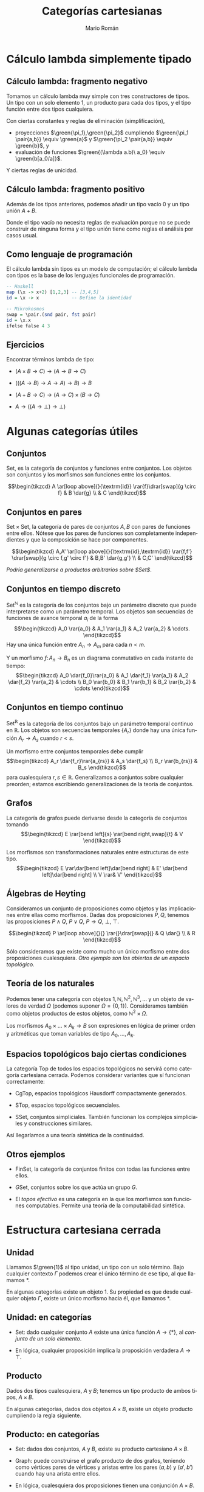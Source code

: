 #+Title: Categorías cartesianas
#+Author: Mario Román
#+Email: mromang08@gmail.com
#+language: es
#+options: H:2
#+beamer_theme: metropolis

#+latex_header: \usepackage{tikz-cd}
#+latex_header: \usepackage{bussproofs}
#+latex_header: \usepackage{amssymb} \usepackage{mathtools} \usepackage{amsmath}
#+latex_header: \EnableBpAbbreviations{}
#+latex_header: \newcommand\midgreen{\color{green!70!black}}
#+latex_header: \newcommand\heavygreen{\color{green!20!black}}
#+latex_header: \newcommand\carg{\color{green!50!black}}
#+latex_header: \newcommand\cfun{\color{blue!50!black}}
#+latex_header: \newcommand\cneu{\color{defaultcolor}}
#+latex_header: \usepackage{multicol}
#+latex_header: \definecolor{redPRL}{HTML}{ad2231}
#+latex_header: \definecolor{bluePRL}{HTML}{07608f}
#+latex_header: \definecolor{greenPRL}{HTML}{078f60}
#+latex_header: \colorlet{myred}{redPRL}
#+latex_header: \colorlet{myblue}{bluePRL}
#+latex_header: \newcommand{\red}[1]{{\color{myred}{{#1}}}}
#+latex_header: \newcommand{\blue}[1]{{\color{myblue}{{#1}}}}
#+latex_header: \newcommand{\green}[1]{{\color{greenPRL}{{#1}}}}
#+latex_header: \DeclarePairedDelimiter\pair{\langle}{\rangle} % Pair notation


* Cálculo lambda simplemente tipado
** Cálculo lambda: fragmento negativo
:PROPERTIES:
:BEAMER_OPT: fragile
:END:

Tomamos un cálculo lambda muy simple con tres constructores
de tipos. Un tipo con un solo elemento $1$, un producto para
cada dos tipos, y el tipo función entre dos tipos cualquiera.
\begin{prooftree}
\AXC{}   
\UIC{$\Gamma \vdash \green{\ast} : 1$}
\AXC{$\Gamma \vdash \green{a} : A$}
\AXC{$\Gamma \vdash \green{b} : B$}
\BIC{$\Gamma \vdash \green{\pair{a,b}} : A \times B$}
\AXC{$\Gamma, \green{a} : A \vdash \green{b} : B$}  
\UIC{$\Gamma \vdash \green{(\lambda a.b)} : A \to B$}
\noLine
\TIC{}
\end{prooftree}

\pause
Con ciertas constantes y reglas de eliminación (simplificación),

 * proyecciones $\green{\pi_1},\green{\pi_2}$ cumpliendo $\green{\pi_1 \pair{a,b}} \equiv \green{a}$ y $\green{\pi_2 \pair{a,b}} \equiv \green{b}$, y
 * evaluación de funciones $\green{(\lambda a.b)\ a_0} \equiv \green{b[a_0/a]}$.

Y ciertas reglas de unicidad.

** Cálculo lambda: fragmento positivo
:PROPERTIES:
:BEAMER_OPT: fragile
:END:

Además de los tipos anteriores, podemos añadir un tipo vacío $0$ y
un tipo unión $A + B$.
\begin{prooftree}
\AXC{$\Gamma \vdash \green{z}:0$}
\UIC{$\Gamma \vdash \green{\mathrm{abort}} : C$}
\AXC{$\Gamma, \green{a}:A \vdash \green{c} : C$}
\AXC{$\Gamma, \green{b}:B \vdash \green{c'} : C$}
\BIC{$\Gamma, \green{u} : A+B \vdash \green{\mathrm{case}\ u\ \mathrm{of}\ c;c'} : C$}
\noLine
\BIC{}
\end{prooftree}

Donde el tipo vacío no necesita reglas de evaluación porque
no se puede construir de ninguna forma y el tipo unión tiene
como reglas el análisis por casos usual.

** Como lenguaje de programación
El cálculo lambda sin tipos es un modelo de computación; el
cálculo lambda con tipos es la base de los lenguajes funcionales
de programación.

\pause

#+BEGIN_SRC haskell
-- Haskell
map (\x -> x+2) [1,2,3] -- [3,4,5]
id = \x -> x            -- Define la identidad
#+END_SRC

\pause

#+BEGIN_SRC haskell
-- Mikrokosmos
swap = \pair.(snd pair, fst pair)
id = \x.x
ifelse false 4 3
#+END_SRC

** Ejercicios
:PROPERTIES:
:BEAMER_OPT: fragile
:END:

Encontrar términos lambda de tipo:

 * $(A \times B \to C) \to (A \to B \to C)$

 * $(((A \to B) \to A \to A) \to B) \to B$

 * $(A + B \to C) \to (A \to C) \times (B \to C)$

 * $A \to ((A \to \bot) \to \bot)$


* Algunas categorías útiles
** Conjuntos
:PROPERTIES:
:BEAMER_OPT: fragile
:END:

$\mathsf{Set}$, es la categoría de conjuntos y funciones entre conjuntos.
Los objetos son conjuntos y los morfismos son funciones entre
los conjuntos.

\[\begin{tikzcd}
A \ar[loop above]{}{\textrm{id}} \rar{f}\drar[swap]{g \circ f} & B \dar{g} \\
          & C
\end{tikzcd}\]

** Conjuntos en pares
:PROPERTIES:
:BEAMER_OPT: fragile
:END:

$\mathsf{Set} \times \mathsf{Set}$, la categoría de pares de conjuntos $A,B$ con
pares de funciones entre ellos. Nótese que los pares
de funciones son completamente independientes y que la
composición se hace por componentes.

\[\begin{tikzcd}
A,A' \ar[loop above]{}{\textrm{id},\textrm{id}} \rar{f,f'}
\drar[swap]{g \circ f,g' \circ f'} & B,B' \dar{g,g'} \\
& C,C'
\end{tikzcd}\]

/Podría generalizarse a productos arbitrarios sobre $\mathsf{Set}$/.

** Conjuntos en tiempo discreto
:PROPERTIES:
:BEAMER_OPT: fragile
:END:

$\mathsf{Set}^{\mathbb{N}}$ es la categoría de los conjuntos bajo un
parámetro discreto que puede interpretarse como un
parámetro temporal.  Los objetos son secuencias de
funciones de avance temporal $a_i$ de la forma
\[\begin{tikzcd}
A_0 \rar{a_0} & A_1 \rar{a_1} & A_2 \rar{a_2} & \cdots.
\end{tikzcd}\]
Hay una única función entre $A_n \to A_m$ para cada $n < m$.

Y un morfismo $f \colon A_n \to B_n$ es un diagrama conmutativo en
cada instante de tiempo:
\[\begin{tikzcd}
A_0 \dar{f_0}\rar{a_0} & A_1 \dar{f_1} \rar{a_1} & A_2 \dar{f_2} \rar{a_2} & \cdots \\
B_0 \rar{b_0} & B_1  \rar{b_1} & B_2  \rar{b_2} & \cdots
\end{tikzcd}\]

** Conjuntos en tiempo continuo
:PROPERTIES:
:BEAMER_OPT: fragile
:END:

$\mathsf{Set}^{\mathbb{R}}$ es la categoría de los conjuntos bajo un
parámetro temporal continuo en $\mathbb{R}$.  Los objetos
son secuencias temporales $\left\{ A_r \right\}$ donde hay una
única función $A_r \to A_s$ cuando $r < s$.

Un morfismo entre conjuntos temporales debe
cumplir
\[\begin{tikzcd}
A_r \dar{f_r}\rar{a_{rs}} & A_s \dar{f_s} \\
B_r \rar{b_{rs}} & B_s
\end{tikzcd}\]
para cualesquiera $r,s \in \mathbb{R}$. Generalizamos a
conjuntos sobre cualquier preorden; estamos escribiendo
generalizaciones de la teoría de conjuntos.

** Grafos
:PROPERTIES:
:BEAMER_OPT: fragile
:END:

La categoría de grafos puede derivarse desde la categoría
de conjuntos tomando
\[\begin{tikzcd}
E \rar[bend left]{s} \rar[bend right,swap]{t} & V
\end{tikzcd}\]

Los morfismos son transformaciones naturales entre estructuras
de este tipo.
\[\begin{tikzcd}
E \rar\dar[bend left]\dar[bend right] & E' \dar[bend left]\dar[bend right] \\
V \rar& V'
\end{tikzcd}\]

** Álgebras de Heyting
:PROPERTIES:
:BEAMER_OPT: fragile
:END:

Consideramos un conjunto de proposiciones como objetos
y las implicaciones entre ellas como morfismos. Dadas
dos proposiciones $P,Q$, tenemos las proposiciones $P \wedge Q$,
$P \vee Q$, $P \to Q$, $\bot$, $\top$.

\[\begin{tikzcd}
P \ar[loop above]{}{} \rar{}\drar[swap]{} & Q \dar{} \\
          & R
\end{tikzcd}\]

Sólo consideramos que existe como mucho un único
morfismo entre dos proposiciones cualesquiera.
/Otro ejemplo son los abiertos de un espacio topológico./

** Teoría de los naturales
:PROPERTIES:
:BEAMER_OPT: fragile
:END:

Podemos tener una categoría con objetos $1,\mathbb{N},\mathbb{N}^2,\mathbb{N}^3,\dots$ y 
un objeto de valores de verdad $\Omega$ (podemos suponer $\Omega = \left\{ 0,1 \right\}$).
Consideramos también como objetos productos de estos objetos,
como $\mathbb{N}^2 \times \Omega$.

Los morfismos $A_0 \times \dots \times A_k \to B$ son expresiones en lógica
de primer orden y aritméticas que toman variables de tipo
$A_0,\dots,A_k$.

** Espacios topológicos bajo ciertas condiciones
:PROPERTIES:
:BEAMER_OPT: fragile
:END:

La categoría $\mathsf{Top}$ de todos los espacios topológicos no servirá
como categoría cartesiana cerrada. Podemos considerar variantes
que sí funcionan correctamente:

 * $\mathsf{CgTop}$, espacios topológicos Hausdorff compactamente generados.

 * $\mathsf{STop}$, espacios topológicos secuenciales.

 * $\mathsf{SSet}$, conjuntos simpliciales. También funcionan los complejos
   simpliciales y construcciones similares.

Así llegaríamos a una teoría sintética de la continuidad.

** Otros ejemplos

 * $\mathsf{FinSet}$, la categoría de conjuntos finitos con todas las funciones
   entre ellos.

 * $G\mathsf{Set}$, conjuntos sobre los que actúa un grupo $G$.

 * El /topos efectivo/ es una categoría en la que los morfismos
   son funciones computables. Permite una teoría de la computabilidad
   sintética.

* Estructura cartesiana cerrada
** Unidad
Llamamos $\green{1}$ al tipo unidad, un tipo con un solo término. Bajo
cualquier contexto $\Gamma$ podemos crear el único término de ese tipo,
al que llamamos $\ast$.
\begin{prooftree}
\AXC{}   
\UIC{$\Gamma \vdash \green{\ast} : 1$}
\end{prooftree}

\pause
En algunas categorías existe un objeto $1$. Su propiedad es que
desde cualquier objeto $\Gamma$, existe un único morfismo hacia él, que
llamamos $\ast$.
\begin{prooftree}
\AXC{\begin{tikzcd}[fragile,ampersand replacement=\&] \end{tikzcd}}
\doubleLine
\UIC{\begin{tikzcd}[fragile,ampersand replacement=\&] \Gamma \rar{\ast}\& \blue{1} \end{tikzcd}}
\end{prooftree}

** Unidad: en categorías

 * $\mathsf{Set}$: dado cualquier conjunto $A$ existe una única función
   $A \to \left\{ \ast \right\}$, al /conjunto de un solo elemento/.
   \pause

 * En lógica, cualquier proposición implica la proposición
   verdadera $A \to \top$.

** Producto
Dados dos tipos cualesquiera, $A$ y $B$; tenemos un tipo
producto de ambos tipos, $A \times B$.
\begin{prooftree}
\AXC{$\Gamma \vdash \green{a} : A$}
\AXC{$\Gamma \vdash \green{b} : B$}
\BIC{$\Gamma \vdash \green{\pair{a,b}} : A \times B$}
\end{prooftree}

\pause
En algunas categorías, dados dos objetos $A \times B$, existe
un objeto producto cumpliendo la regla siguiente.
\begin{prooftree}
\AXC{\begin{tikzcd}[fragile,ampersand replacement=\&]
C \rar{f}\& A \& C \rar{g}\& B
\end{tikzcd}}
\doubleLine
\UIC{\begin{tikzcd}[fragile,ampersand replacement=\&] C \rar{\pair{f,g}}\& A \;\blue{\times}\; B \end{tikzcd}}
\end{prooftree}

** Producto: en categorías

 * $\mathsf{Set}$: dados dos conjuntos, $A$ y $B$, existe su producto
   cartesiano $A \times B$.

 * $\mathsf{Graph}$: puede construirse el grafo producto de dos
   grafos, teniendo como vértices pares de vértices y
   aristas entre los pares $(a,b)$ y $(a',b')$ cuando hay
   una arista entre ellos.

 * En lógica, cualesquiera dos proposiciones tienen
   una conjunción $A \times B$.

 * En nuestra teoría aritmética, considerábamos productos
   formales, $\mathbb{N} \times \Omega$, por ejemplo. Podríamos tener $\mathbb{N} \times \mathbb{N} \cong \mathbb{N}$.

** Exponencial
Llamamos $A \to B$ al tipo de las funciones entre dos
tipos $A$ y $B$. Si podemos construir algo de tipo $B$
desde algo de tipo $A$, tenemos una función lambda.
\begin{prooftree}
\AXC{$\Gamma, \green{a} : A \vdash \green{b} : B$}  
\UIC{$\Gamma \vdash \green{(\lambda a.b)} : A \to B$}
\end{prooftree}

\pause
En algunas categorías, hay un objeto $B^{A}$ que representa
los morfismos $A \to B$ en esa categoría.
\begin{prooftree}
\AXC{\begin{tikzcd}[fragile,ampersand replacement=\&] \Gamma \red{\times A} \rar{\green{b_a}}\& B \end{tikzcd}}
\doubleLine
\UIC{\begin{tikzcd}[fragile,ampersand replacement=\&] \Gamma \rar{\green{\lambda a.b_a}}\& B^{\blue{A}} \end{tikzcd}}
\end{prooftree}

** Exponencial: en categorías

 * $\mathsf{Set}$: dados dos conjuntos, $A$ y $B$, existe el conjunto
   de funciones entre ellos $\mathrm{hom}(A, B)$.

 * En lógica, dadas dos proposiciones, existe la proposición
   implicación entre ellas $(P \to Q)$, que es cierta cuando
   una implica a la otra. 

** Traducción entre categorías y cálculo lambda
Tenemos categorías cartesianas con tres adjunciones.

#+beamer: \only<1>{
\begin{prooftree}
\AXC{\begin{tikzcd}[fragile,ampersand replacement=\&] \red{\ast} \rar{}\& \ast \end{tikzcd}}
\doubleLine
\UIC{\begin{tikzcd}[fragile,ampersand replacement=\&] C \rar{!}\& \blue{1} \end{tikzcd}}
\AXC{\begin{tikzcd}[fragile,ampersand replacement=\&] \red{\Delta}\; C \rar{f,g}\& A,B \end{tikzcd}}
\doubleLine
\UIC{\begin{tikzcd}[fragile,ampersand replacement=\&] C \rar{\pair{f,g}}\& A \;\blue{\times}\; B \end{tikzcd}}
\AXC{\begin{tikzcd}[fragile,ampersand replacement=\&] C \red{\times A} \rar{f}\& B \end{tikzcd}}
\doubleLine
\UIC{\begin{tikzcd}[fragile,ampersand replacement=\&] C \rar{\widetilde{f}}\& B^{\blue{A}} \end{tikzcd}}
\noLine
\TIC{}
\end{prooftree}
#+beamer: }
#+beamer: \only<2>{
\begin{prooftree}
\AXC{}
\doubleLine
\UIC{\begin{tikzcd}[fragile,ampersand replacement=\&] C \rar{\green{\ast}}\& \blue{1} \end{tikzcd}}
\AXC{\begin{tikzcd}[fragile,ampersand replacement=\&] \red{\Delta}\; C \rar{f,g}\& A,B \end{tikzcd}}
\doubleLine
\UIC{\begin{tikzcd}[fragile,ampersand replacement=\&] C \rar{\pair{f,g}}\& A \;\blue{\times}\; B \end{tikzcd}}
\AXC{\begin{tikzcd}[fragile,ampersand replacement=\&] C \red{\times A} \rar{f}\& B \end{tikzcd}}
\doubleLine
\UIC{\begin{tikzcd}[fragile,ampersand replacement=\&] C \rar{\widetilde{f}}\& B^{\blue{A}} \end{tikzcd}}
\noLine
\TIC{}
\end{prooftree}
#+beamer: }
#+beamer: \only<3>{
\begin{prooftree}
\AXC{}
\doubleLine
\UIC{\begin{tikzcd}[fragile,ampersand replacement=\&] C \rar{\green{\ast}}\& \blue{1} \end{tikzcd}}
\AXC{\begin{tikzcd}[fragile,ampersand replacement=\&] C,C \rar{f,g}\& A,B \end{tikzcd}}
\doubleLine
\UIC{\begin{tikzcd}[fragile,ampersand replacement=\&] C \rar{\pair{f,g}}\& A \;\blue{\times}\; B \end{tikzcd}}
\AXC{\begin{tikzcd}[fragile,ampersand replacement=\&] C \red{\times A} \rar{f}\& B \end{tikzcd}}
\doubleLine
\UIC{\begin{tikzcd}[fragile,ampersand replacement=\&] C \rar{\widetilde{f}}\& B^{\blue{A}} \end{tikzcd}}
\noLine
\TIC{}
\end{prooftree}
#+beamer: }
#+beamer: \only<4>{
\begin{prooftree}
\AXC{}
\doubleLine
\UIC{\begin{tikzcd}[fragile,ampersand replacement=\&] C \rar{\green{\ast}}\& \blue{1} \end{tikzcd}}
\AXC{\begin{tikzcd}[fragile,ampersand replacement=\&,column sep=small] C \rar{\green{f}}\& A \& C \rar{\green{g}}\& B \end{tikzcd}}
\doubleLine
\UIC{\begin{tikzcd}[fragile,ampersand replacement=\&] C \rar{\green{\pair{f,g}}}\& A \;\blue{\times}\; B \end{tikzcd}}
\AXC{\begin{tikzcd}[fragile,ampersand replacement=\&] C \red{\times A} \rar{f}\& B \end{tikzcd}}
\doubleLine
\UIC{\begin{tikzcd}[fragile,ampersand replacement=\&] C \rar{\widetilde{f}}\& B^{\blue{A}} \end{tikzcd}}
\noLine
\TIC{}
\end{prooftree}
#+beamer: }
#+beamer: \only<5>{
\begin{prooftree}
\AXC{}
\doubleLine
\UIC{\begin{tikzcd}[fragile,ampersand replacement=\&] C \rar{\green{\ast}}\& \blue{1} \end{tikzcd}}
\AXC{\begin{tikzcd}[fragile,ampersand replacement=\&,column sep=small] C \rar{\green{f}}\& A \& C \rar{\green{g}}\& B \end{tikzcd}}
\doubleLine
\UIC{\begin{tikzcd}[fragile,ampersand replacement=\&] C \rar{\green{\pair{f,g}}}\& A \;\blue{\times}\; B \end{tikzcd}}
\AXC{\begin{tikzcd}[fragile,ampersand replacement=\&] C \red{\times A} \rar{\green{f_a}}\& B \end{tikzcd}}
\doubleLine
\UIC{\begin{tikzcd}[fragile,ampersand replacement=\&] C \rar{\green{\lambda a.f_a}}\& B^{\blue{A}} \end{tikzcd}}
\noLine
\TIC{}
\end{prooftree}
#+beamer: }
#+beamer: \only<6>{
\begin{prooftree}
\AXC{}
\doubleLine
\UIC{\begin{tikzcd}[fragile,ampersand replacement=\&] C \rar{\green{\ast}}\& \blue{1} \end{tikzcd}}
\AXC{\begin{tikzcd}[fragile,ampersand replacement=\&,column sep=small] C \rar{\green{f}}\& A \& C \rar{\green{g}}\& B \end{tikzcd}}
\doubleLine
\UIC{\begin{tikzcd}[fragile,ampersand replacement=\&] C \rar{\green{\pair{f,g}}}\& A \;\blue{\times}\; B \end{tikzcd}}
\AXC{\begin{tikzcd}[fragile,ampersand replacement=\&] C \red{\times A} \rar{\green{f_a}}\& B \end{tikzcd}}
\doubleLine
\UIC{\begin{tikzcd}[fragile,ampersand replacement=\&] C \rar{\green{\lambda a.f_a}}\& B^{\blue{A}} \end{tikzcd}}
\noLine
\TIC{}
\end{prooftree}
#+beamer: }
#+beamer: \only<7>{
\begin{prooftree}
\AXC{}
\doubleLine
\UIC{\begin{tikzcd}[fragile,ampersand replacement=\&] \Gamma \rar{\green{\ast}}\& \blue{1} \end{tikzcd}}
\AXC{\begin{tikzcd}[fragile,ampersand replacement=\&,column sep=small] \Gamma{} \rar{\green{a}}\& A \& \Gamma{} \rar{\green{b}}\& B \end{tikzcd}}
\doubleLine
\UIC{\begin{tikzcd}[fragile,ampersand replacement=\&] \Gamma \rar{\green{\pair{a,b}}}\& A \;\blue{\times}\; B \end{tikzcd}}
\AXC{\begin{tikzcd}[fragile,ampersand replacement=\&] \Gamma \red{\times A} \rar{\green{b_a}}\& B \end{tikzcd}}
\doubleLine
\UIC{\begin{tikzcd}[fragile,ampersand replacement=\&] \Gamma \rar{\green{\lambda a.b_a}}\& B^{\blue{A}} \end{tikzcd}}
\noLine
\TIC{}
\end{prooftree}
#+beamer: }

Y un cálculo lambda con tres reglas.
\begin{prooftree}
\AXC{}   
\UIC{$\Gamma \vdash \green{\ast} : 1$}
\AXC{$\Gamma \vdash \green{a} : A$}
\AXC{$\Gamma \vdash \green{b} : B$}
\BIC{$\Gamma \vdash \green{\pair{a,b}} : A \times B$}
\AXC{$\Gamma, \green{a} : A \vdash \green{b} : B$}  
\UIC{$\Gamma \vdash \green{(\lambda a.b)} : A \to B$}
\noLine
\TIC{}
\end{prooftree}

Reescribimos para comprobar que son similares.

** Resumen
:PROPERTIES:
:BEAMER_OPT: fragile
:END:

Cada expresión en cálculo lambda puede interpretarse en
cualquier categoría cartesiana cerrada.

\pause

 1. Los morfismos $f \colon \Gamma \to A$ son los términos de tipo $A$
    sobre el contexto $\Gamma$.\pause

 2. $\Gamma \times A$ es el contexto $\Gamma$ más un elemento de tipo $A$,
    y $1$ es el contexto vacío.\pause

 3. Los términos sobre un contexto vacío (programas)
    que devuelven algo de tipo $A$ son morfismos $\ast \to A$
    (elementos de $A$).

\pause
Técnicamente, para cada teoría de cálculo lambda existe
una categoría sintáctica y para cada categoría cartesiana
existe un lenguaje de cálculo lambda interno. Salvo equivalencias,
se comportan como inversos.

** Ejemplo: swap
Un programa en cálculo lambda
#+BEGIN_SRC haskell
swap :: A x B -> B x A
swap = \pair.(snd pair, fst pair)
#+END_SRC
se traduce a una construcción en categorías.
\[\begin{tikzcd}[row sep=small]
&& A & 1 \ar{dd}{\lambda p.(\pi_2 p, \pi_1 p)}  \\
A \times B 
\ar[dashed]{r}{(\pi_2,\pi_1)}
\ar[bend left=20]{urr}{\pi_1}
\ar[bend right=20]{drr}[swap]{\pi_2}  & 
B \times A \urar[swap]{\pi_2}\drar{\pi_1} && \\
&& B & \mathrm{hom}(A \times B, B \times A)\\
\end{tikzcd}\]

* Argumentos diagonales
** Teorema del punto fijo (W. Lawvere)
En una categoría cartesiana cerrada, decimos que $f \colon A \to B$ es
*puntualmente sobreyectiva* si, para cada $b : B$ existe un $a : A$
tal que $f(a) = b$. \pause

#+beamer: \metroset{block=fill}
#+attr_latex: :options {Teorema del punto fijo}
#+begin_exampleblock
Si existe $d \colon A \to B^A$ puntualmente sobreyectiva, entonces cada
$f \colon B \to B$ tiene un punto fijo, un $b : B$ tal que $f(b) = b$.
#+end_exampleblock
\pause

/Demostración./
/Como $d$ es puntualmente sobreyectiva, existe $x : A$ tal que/
/$d(x) \equiv \lambda a. f(d(a,a))$/; /pero entonces se tiene el punto fijo/
\[
d(x,x) \equiv (\lambda a.f(d(a,a))) \equiv f(d(x,x)).
\]

** Corolario: Teorema de Cantor
#+beamer: \metroset{block=fill}
#+attr_latex: :options {Teorema del punto fijo}
#+begin_exampleblock
Si existe $d \colon A \to B^A$ puntualmente sobreyectiva, entonces cada
$f \colon B \to B$ tiene un punto fijo, un $b : B$ tal que $f(b) = b$.
#+end_exampleblock

En $\mathsf{Set}$, sea $f \colon 2 \to 2$ la permutación no trivial del conjunto
de dos elementos. Nótese que $f$ no puede tener puntos fijos,
así que no puede existir $d \colon A \to 2^{A}$ puntualmente sobreyectiva.

Así, $A$ no es isomorfo a ${\cal P}(A)$. En particular, ${\cal P}(\mathbb{N})$ no
es numerable.

** Corolario: Teorema de Russell
#+beamer: \metroset{block=fill}
#+attr_latex: :options {Teorema del punto fijo}
#+begin_exampleblock
Si existe $d \colon A \to B^A$ puntualmente sobreyectiva, entonces cada
$f \colon B \to B$ tiene un punto fijo, un $b : B$ tal que $f(b) = b$.
#+end_exampleblock

Supongamos una clase de todos los conjuntos $\mathrm{Sets}$ sobre la que podemos
expresar propiedades $P \colon \mathrm{Sets} \to 2$. Si asumimos que toda propiedad en
la clase de los conjuntos corresponde a un conjunto por comprensión
$\left\{ y \in \mathrm{Sets} \mid P(y) \right\}$. Entonces habría una función sobreyectiva en puntos
$\mathrm{Sets} \to 2^\mathrm{Sets}$ y toda función $f \colon 2 \to 2$ tendría un punto fijo.

** Corolario: Teorema de Gödel
#+beamer: \metroset{block=fill}
#+attr_latex: :options {Teorema del punto fijo}
#+begin_exampleblock
Si existe $d \colon A \to B^A$ puntualmente sobreyectiva, entonces cada
$f \colon B \to B$ tiene un punto fijo, un $b : B$ tal que $f(b) = b$.
#+end_exampleblock

#+beamer: \only<1>{
#+begin_quote
The original aim of this article was to demystify the incompleteness
theorem of Gödel and the truth-definition theory of Tarski by showing
that both are consequences of some very simple algebra in the
cartesian-closed setting.

-- W. Lawvere, Diagonal arguments and cartesian closed categories (2006).
#+end_quote
#+beamer: }\only<2>{
Tenemos una categoría cartesiana cerrada generada por los objetos
$1,\mathbb{N},\mathbb{N}^2,\mathbb{N}^{3}\dots$ y un objeto $\Omega$ que representa valores de verdad.
Los morfismos $A \to B$ son expresiones sintácticas en una teoría
que toman una variable de tipo $A$ y devuelven algo de tipo $B$. Es

 * *consistente* si hay un $\mathrm{not} \colon \Omega \to \Omega$ sin puntos fijos. Y tiene
 * *satisfacibilidad* si existe $\mathrm{sat} \colon \mathbb{N} \times \mathbb{N} \to \Omega$,
   tal que cada predicado $\varphi \colon \mathbb{N} \to \Omega$ sea de la forma $\mathrm{sat}(n)$ para algún $n$,
   al que llamamos /número de Gödel/ del predicado.

Cualquier teoría suficientemente fuerte como para que satisfacibilidad
sea definible es inconsistente.
#+beamer: }

* Extensiones
** Bicartesianas cerradas
:PROPERTIES:
:BEAMER_OPT: fragile
:END:

Incluimos sumas y un objeto final. Dicho de otra forma,
incluimos un tipo unión y un tipo vacío.

\begin{prooftree}
\AXC{\begin{tikzcd}[fragile,ampersand replacement=\&] \ast \rar{}\& \ast \end{tikzcd}}
\doubleLine
\UIC{\begin{tikzcd}[fragile,ampersand replacement=\&] 0 \rar{!}\& C \end{tikzcd}}
\AXC{\begin{tikzcd}[fragile,ampersand replacement=\&] A,B \rar{f,g}\& C,C \end{tikzcd}}
\doubleLine
\UIC{\begin{tikzcd}[fragile,ampersand replacement=\&] A + B \rar{f + g}\& C \end{tikzcd}}
\noLine
\BIC{}
\end{prooftree}

** System T
:PROPERTIES:
:BEAMER_OPT: fragile
:END:

Incluimos los números naturales.

\begin{center}\begin{array}{lll}
\begin{tikzcd}
1+\mathbb{N}\rar{} \dar[swap]{\pair{0,\mathrm{succ}}} & 
1+C\dar{\pair{x,f}} \\
\mathbb{N}\rar{ \mathrm{ind}\ x\ f} &
C \end{tikzcd} &  \qquad & 
\begin{gathered}
\mathrm{ind} \colon C \to (C \to C) \to (\mathbb{N} \to C)  \\
\mathrm{ind}\ x\ f \ 0 \equiv x \\
\mathrm{ind}\ x\ f\ (S\ n) \equiv f\ (\mathrm{ind}\ x\ f\ n)
\end{gathered}\end{array}\end{center}

** Álgebras iniciales: la suma
:PROPERTIES:
:BEAMER_OPT: fragile
:END:

Definiendo la suma.

\[\begin{tikzcd}
1+\mathbb{N}\rar{} \dar[swap]{\pair{0,succ}} & 
1+\hom(\mathbb{N},\mathbb{N}) \dar{\pair{\mathrm{id}, \mathrm{succ}\,\circ\, -}} \\
\mathbb{N}\rar{+} &
\hom(\mathbb{N},\mathbb{N})
\end{tikzcd}\]

** Álgebras iniciales: listas
:PROPERTIES:
:BEAMER_OPT: fragile
:END:

\[\begin{tikzcd}
1+ A \times \mathrm{List}(A) \rar{} \dar[swap]{\pair{\mathrm{nil} , \mathrm{cons}}} & 
1 + A \times X \dar{\pair{x,\bullet}} \\
\mathrm{List}(A) \rar{\varphi} &
X
\end{tikzcd}\]

** Martin-Löf
:PROPERTIES:
:BEAMER_OPT: fragile
:END:

Incluimos funciones y pares dependientes. Podemos usar
cuantificadores universales y existenciales.

\[\begin{tikzcd}
\intr{\Gamma} \rar{b} \drar[equal] \ar[bend left]{rr}{\pair{a,b}} & 
\intr{\Gamma,y : B(a)} \dar\rar &
\intr{\Gamma,x:A,y:B} \dar{\pi_B} \ar[bend left=70]{dd}{\pi_{\Sigma}} \\
& \intr{\Gamma} \rar{a}\drar[equal] & \intr{\Gamma, x : A} \dar{\pi_A} \\
&& \intr{\Gamma}
\end{tikzcd}\]

\begin{prooftree}
\AXC{$\Gamma \vdash a : A$}
\AXC{$\Gamma \vdash b : B[a/x]$}
\BIC{$\Gamma \vdash \pair{a,b} : \sum_{x:A}B$}
\end{prooftree}

** Igualdad en teoría de Martin-Löf
:PROPERTIES:
:BEAMER_OPT: fragile
:END:

La igualdad se puede obtener en este contexto relacionada a un
morfismo diagonal para cada tipo.

\[\begin{array}{lll}\begin{tikzcd}
\phantom{f}\vartriangle^{\ast}\!\! C \rar\dar & C\dar{g} \\
A\rar{\vartriangle}\uar[dashed,bend left]{\widetilde k} & A\times A
\end{tikzcd} &\qquad& \begin{tikzcd}[column sep=tiny]
A \drar[swap]{\vartriangle}\ar[dashed]{rr}{k} && C\dlar{g} \\
& A\times A &
\end{tikzcd}\end{array}\]

\[\begin{prooftree}
\AXC{$\Gamma \vdash a : A$}
\noLine
\UIC{$\Gamma, x : A \vdash c:C(x,x)$}
\AXC{$\Gamma \vdash b : A$}
\noLine
\UIC{$\Gamma \vdash p : a = b$}
\BIC{$\Gamma \vdash J_C(c,p) : C(a,b)$}
\end{prooftree}\]

* TODO Adjunciones
** Definición de adjunción
Sean dos funtores $F \colon {\cal C} \to {\cal D}$ y $G \colon {\cal D} \to {\cal C}$. 
Una adjunción entre ellos, $\red{F} \dashv \blue{G}$, viene dada por una
biyección 
\[
\varphi \colon \mathrm{hom}(\red{F}X,Y) \cong \mathrm{hom}(X,\blue{G}Y)
\]
para cada $X \in {\cal C}, Y \in {\cal D}$. \pause La dibujamos como.
\begin{prooftree}
\AXC{\begin{tikzcd}[fragile,ampersand replacement=\&] 
\red{F}X \rar{f}\& Y \end{tikzcd}}
\doubleLine 
\UIC{\begin{tikzcd}[fragile,ampersand replacement=\&] 
X \rar{\varphi{(f)}} \& \blue{G}Y \end{tikzcd}}
\end{prooftree}
\pause Además se exigen ciertas condiciones de /naturalidad/.

** Condiciones de naturalidad
#+beamer: \metroset{block=fill}
#+attr_latex: :options {Condiciones de naturalidad}
#+begin_exampleblock
\[
\varphi(f \circ Fh) = \varphi(f) \circ h \qquad \varphi(k \circ f) = Gk \circ \varphi(f)
\]
#+end_exampleblock
\pause Se dibujan como:
\begin{prooftree}
\AXC{\begin{tikzcd}[fragile,ampersand replacement=\&] 
\red{F}X' \ar[bend left=45]{rr}{f \circ Fh} \rar{\red{F}h}\& 
\red{F}X \rar{f}\& 
Y
\end{tikzcd}}
\doubleLine
\UIC{\begin{tikzcd}[fragile,ampersand replacement=\&]
X' \ar[bend right=45]{rr}[swap]{\varphi(f) \circ h} \rar[swap]{h}\& 
X \rar[swap]{\varphi(f)}\&
\blue{G}Y 
\end{tikzcd}}
\AXC{\begin{tikzcd}[fragile,ampersand replacement=\&]
\red{F}X \ar[bend left=45]{rr}{k \circ f} \rar{f}\&
Y \rar{k}\&
Y' \end{tikzcd}}
\doubleLine
\UIC{\begin{tikzcd}[fragile,ampersand replacement=\&]
X \ar[bend right=45]{rr}[swap]{Gk \circ \varphi(f)} \rar[swap]{\varphi(f)}\&
\blue{G}Y \rar[swap]{\blue{G}k}\&
\blue{G}Y'\end{tikzcd}}
\noLine
\BIC{}
\end{prooftree}
\pause
/Unicidad:/ con esta definición, se demuestra que si $\red{F} \dashv \blue{G}$
y $\red{F'} \dashv \blue{G}$, entonces $\red{F} \cong \red{F'}$. Los adjuntos son esencialmente únicos.

** Ejemplo: grupos libres
Entre la categoría de los conjuntos y la categoría de los grupos,
el funtor grupo libre $\red{\langle} - \red{\rangle} \colon \mathsf{Set} \to \mathsf{Grp}$ y el funtor que olvida la
estructura de grupo $\blue{{\cal U}} \colon \mathsf{Grp} \to \mathsf{Set}$.
\pause
\begin{prooftree}
\AXC{\begin{tikzcd}[fragile,ampersand replacement=\&] 
\red{\langle}X\red{\rangle} \rar{f}\& Y \end{tikzcd}}
\doubleLine 
\UIC{\begin{tikzcd}[fragile,ampersand replacement=\&] 
X \rar{\varphi{(f)}} \& \blue{{\cal U}}Y \end{tikzcd}}
\end{prooftree}

\pause
Los homomorfismos de grupos del grupo libre a otro grupo están
en biyección con las funciones arbitrarias entre los conjuntos
subyacentes. \pause
#+beamer: \metroset{block=fill}
#+attr_latex: :options {Condiciones de naturalidad}
#+begin_exampleblock
\[
\varphi(f \circ Fh) = \varphi(f) \circ h \qquad \varphi(k \circ f) = Gk \circ \varphi(f)
\]
#+end_exampleblock

** Ejemplo: topología discreta y topología trivial
Sea el funtor ${\cal U} \colon \mathsf{Top} \to \mathsf{Set}$ que envía cada espacio topológico
a su conjunto subyacente. Tiene un adjunto a la derecha y otro
a la izquierda.
\pause
\begin{prooftree}
\AXC{\begin{tikzcd}[fragile,ampersand replacement=\&] 
\red{\tau_d}X \rar{f}\& Y \end{tikzcd}}
\doubleLine 
\UIC{\begin{tikzcd}[fragile,ampersand replacement=\&]
X \rar{\varphi{(f)}} \& \blue{{\cal U}}Y \end{tikzcd}}
\AXC{\begin{tikzcd}[fragile,ampersand replacement=\&] 
\red{{\cal U}}X \rar{f}\& Y \end{tikzcd}}
\doubleLine 
\UIC{\begin{tikzcd}[fragile,ampersand replacement=\&]
X \rar{\varphi{(f)}} \& \blue{\tau_t}Y \end{tikzcd}}
\noLine
\BIC{}
\end{prooftree}
Que son la topología discreta y la topología trivial. Hay
una cadena $\tau_d \dashv {\cal U} \dashv \tau_t$. \pause
#+beamer: \metroset{block=fill}
#+attr_latex: :options {Condiciones de naturalidad}
#+begin_exampleblock
\[
\varphi(f \circ Fh) = \varphi(f) \circ h \qquad \varphi(k \circ f) = Gk \circ \varphi(f)
\]
#+end_exampleblock

** Ejemplo: producto
Consideramos el funtor diagonal $\Delta \colon {\cal C} \to {\cal C} \times {\cal C}$ que lleva $f \colon A \to B$
a $\pair{f,f} \colon \pair{A,A} \to \pair{B,B}$. El funtor tiene una adjunción a la derecha.
#+beamer: \only<1>{
\begin{prooftree}
\AXC{\begin{tikzcd}[fragile,ampersand replacement=\&] \red{\Delta}\; C \rar{f,g}\& \pair{A,B} \end{tikzcd}}
\doubleLine
\UIC{\begin{tikzcd}[fragile,ampersand replacement=\&] C \rar{\pair{f,g}}\& A \;\blue{\times}\; B \end{tikzcd}}
\end{prooftree}
#+beamer: }
#+beamer: \only<2>{
\begin{prooftree}
\AXC{\begin{tikzcd}[fragile,ampersand replacement=\&] \pair{C,C} \rar{f,g}\& \pair{A,B} \end{tikzcd}}
\doubleLine
\UIC{\begin{tikzcd}[fragile,ampersand replacement=\&] C \rar{\pair{f,g}}\& A \;\blue{\times}\; B \end{tikzcd}}
\end{prooftree}
#+beamer: }
#+beamer: \only<3>{
\begin{prooftree}
\AXC{\begin{tikzcd}[fragile,ampersand replacement=\&]
C \rar{f}\& A \& C \rar{g}\& B
\end{tikzcd}}
\doubleLine
\UIC{\begin{tikzcd}[fragile,ampersand replacement=\&] C \rar{\pair{f,g}}\& A \;\blue{\times}\; B \end{tikzcd}}
\end{prooftree}
#+beamer: }

#+beamer: \metroset{block=fill}
#+attr_latex: :options {Condiciones de naturalidad}
#+begin_exampleblock
\[
\varphi(f \circ Fh) = \varphi(f) \circ h \qquad \varphi(k \circ f) = Gk \circ \varphi(f)
\]
#+end_exampleblock

** Ejemplo: suma
El mismo funtor diagonal $\Delta \colon {\cal C} \to {\cal C} \times {\cal C}$ tiene adjunción a la izquierda.
#+beamer: \only<1>{
\begin{prooftree}
\AXC{\begin{tikzcd}[fragile,ampersand replacement=\&] A \,\red{+}\, B \rar{f + g}\& C \end{tikzcd}}
\doubleLine
\UIC{\begin{tikzcd}[fragile,ampersand replacement=\&] \pair{A,B} \rar{f,g} \& \blue{\Delta}\,C \end{tikzcd}}
\end{prooftree}
#+beamer: }
#+beamer: \only<2>{
\begin{prooftree}
\AXC{\begin{tikzcd}[fragile,ampersand replacement=\&] A \,\red{+}\, B \rar{f + g}\& C \end{tikzcd}}
\doubleLine
\UIC{\begin{tikzcd}[fragile,ampersand replacement=\&] \pair{A,B} \rar{f,g} \& \pair{C,C} \end{tikzcd}}
\end{prooftree}
#+beamer: }
#+beamer: \only<3>{
\begin{prooftree}
\AXC{\begin{tikzcd}[fragile,ampersand replacement=\&] A \,\red{+}\, B \rar{f + g}\& C \end{tikzcd}}
\doubleLine
\UIC{\begin{tikzcd}[fragile,ampersand replacement=\&] A \rar{f} \& C \& B \rar{g} \& C \end{tikzcd}}
\end{prooftree}
#+beamer: }

Hay una cadena $+ \dashv \Delta \dashv \times$.

#+beamer: \metroset{block=fill}
#+attr_latex: :options {Condiciones de naturalidad}
#+begin_exampleblock
\[
\varphi(f \circ Fh) = \varphi(f) \circ h \qquad \varphi(k \circ f) = Gk \circ \varphi(f)
\]
#+end_exampleblock

* TODO Categorías cartesianas cerradas
** Categorías cartesianas cerradas
Vamos a ver tres adjuntos que pueden existir en una categoría
cualquiera. Las categorías cartesianas cerradas son las que
tienen esos tres adjuntos.

** Unidad
El objeto $1$ de una categoría es un objeto tal que desde cualquier
otro objeto sólo existe una única flecha hacia él.

\begin{prooftree}
\AXC{\begin{tikzcd}[fragile,ampersand replacement=\&] \red{\ast} \rar{}\& \ast \end{tikzcd}}
\doubleLine
\UIC{\begin{tikzcd}[fragile,ampersand replacement=\&] C \rar{!}\& \blue{1} \end{tikzcd}}
\end{prooftree}

La categoría superior es una categoría trivial con un solo objeto.
Hacia ella, tenemos un funtor trivial $\ast$. Desde ella, tenemos un
funtor que elige un objeto $1$ en la categoría.

** Productos
Las flechas al producto de dos objetos están unívocamente
determinadas por flechas a cada uno de los objetos
#+beamer: \only<1>{
\begin{prooftree}
\AXC{\begin{tikzcd}[fragile,ampersand replacement=\&] \red{\Delta}\; C \rar{f,g}\& A,B \end{tikzcd}}
\doubleLine
\UIC{\begin{tikzcd}[fragile,ampersand replacement=\&] C \rar{\pair{f,g}}\& A \;\blue{\times}\; B \end{tikzcd}}
\end{prooftree}
#+beamer: }
#+beamer: \only<2>{
\begin{prooftree}
\AXC{\begin{tikzcd}[fragile,ampersand replacement=\&] C,C \rar{f,g}\& A,B \end{tikzcd}}
\doubleLine
\UIC{\begin{tikzcd}[fragile,ampersand replacement=\&] C \rar{\pair{f,g}}\& A \;\blue{\times}\; B \end{tikzcd}}
\end{prooftree}
#+beamer: }
#+beamer: \only<3>{
\begin{prooftree}
\AXC{\begin{tikzcd}[fragile,ampersand replacement=\&]
C \rar{f}\& A \& C \rar{g}\& B
\end{tikzcd}}
\doubleLine
\UIC{\begin{tikzcd}[fragile,ampersand replacement=\&] C \rar{\pair{f,g}}\& A \;\blue{\times}\; B \end{tikzcd}}
\end{prooftree}
#+beamer: }
La categoría superior tiene como objetos pares de objetos
y como morfismos pares de morfismos. Hacia ella, tenemos
el funtor diagonal. Desde ella, tenemos el funtor producto
de dos objetos.

** Exponenciales
Tener una flecha desde el producto por un objeto $A$ hacia otro $B$ es
tener una flecha a la exponencial $B^A$.
\begin{prooftree}
\AXC{\begin{tikzcd}[fragile,ampersand replacement=\&] C \red{\times A} \rar{f}\& B \end{tikzcd}}
\doubleLine
\UIC{\begin{tikzcd}[fragile,ampersand replacement=\&] C \rar{\widetilde{f}}\& B^{\blue{A}} \end{tikzcd}}
\end{prooftree}
Ambas categorías son la misma y al morfismo $\widetilde f$ se le llama /traspuesta/
de $f$.

* TODO Cálculo lambda
** Cálculo lambda simplemente tipado
:PROPERTIES:
:BEAMER_OPT: fragile
:END:

Tomamos un cálculo lambda muy simple con tres constructores
de tipos. Un tipo con un solo elemento $1$, un producto para
cada dos tipos, y el tipo función entre dos tipos cualquiera.
\begin{prooftree}
\AXC{}   
\UIC{$\Gamma \vdash \green{\ast} : 1$}
\AXC{$\Gamma \vdash \green{a} : A$}
\AXC{$\Gamma \vdash \green{b} : B$}
\BIC{$\Gamma \vdash \green{\pair{a,b}} : A \times B$}
\AXC{$\Gamma, \green{a} : A \vdash \green{b} : B$}  
\UIC{$\Gamma \vdash \green{(\lambda a.b)} : A \to B$}
\noLine
\TIC{}
\end{prooftree}

\pause
Con ciertas constantes y reglas de eliminación (simplificación),

 * proyecciones $\green{\pi_1},\green{\pi_2}$ cumpliendo $\green{\pi_1 \pair{a,b}} \equiv \green{a}$ y $\green{\pi_2 \pair{a,b}} \equiv \green{b}$, y
 * evaluación de funciones $\green{(\lambda a.b)\ a_0} \equiv \green{b[a_0/a]}$.

Y ciertas reglas de unicidad.

** Como lenguaje de programación
El cálculo lambda sin tipos es un modelo de computación; el
cálculo lambda con tipos es la base de los lenguajes funcionales
de programación.

\pause

#+BEGIN_SRC haskell
-- Haskell
map (\x -> x+2) [1,2,3] -- [3,4,5]
id = \x -> x            -- Define la identidad
#+END_SRC

\pause

#+BEGIN_SRC haskell
-- Mikrokosmos
swap = \pair.(snd pair, fst pair)
id = \x.x
ifelse false 4 3
#+END_SRC

** Traducción entre categorías y cálculo lambda
Tenemos categorías cartesianas con tres adjunciones.

#+beamer: \only<1>{
\begin{prooftree}
\AXC{\begin{tikzcd}[fragile,ampersand replacement=\&] \red{\ast} \rar{}\& \ast \end{tikzcd}}
\doubleLine
\UIC{\begin{tikzcd}[fragile,ampersand replacement=\&] C \rar{!}\& \blue{1} \end{tikzcd}}
\AXC{\begin{tikzcd}[fragile,ampersand replacement=\&] \red{\Delta}\; C \rar{f,g}\& A,B \end{tikzcd}}
\doubleLine
\UIC{\begin{tikzcd}[fragile,ampersand replacement=\&] C \rar{\pair{f,g}}\& A \;\blue{\times}\; B \end{tikzcd}}
\AXC{\begin{tikzcd}[fragile,ampersand replacement=\&] C \red{\times A} \rar{f}\& B \end{tikzcd}}
\doubleLine
\UIC{\begin{tikzcd}[fragile,ampersand replacement=\&] C \rar{\widetilde{f}}\& B^{\blue{A}} \end{tikzcd}}
\noLine
\TIC{}
\end{prooftree}
#+beamer: }
#+beamer: \only<2>{
\begin{prooftree}
\AXC{}
\doubleLine
\UIC{\begin{tikzcd}[fragile,ampersand replacement=\&] C \rar{\green{\ast}}\& \blue{1} \end{tikzcd}}
\AXC{\begin{tikzcd}[fragile,ampersand replacement=\&] \red{\Delta}\; C \rar{f,g}\& A,B \end{tikzcd}}
\doubleLine
\UIC{\begin{tikzcd}[fragile,ampersand replacement=\&] C \rar{\pair{f,g}}\& A \;\blue{\times}\; B \end{tikzcd}}
\AXC{\begin{tikzcd}[fragile,ampersand replacement=\&] C \red{\times A} \rar{f}\& B \end{tikzcd}}
\doubleLine
\UIC{\begin{tikzcd}[fragile,ampersand replacement=\&] C \rar{\widetilde{f}}\& B^{\blue{A}} \end{tikzcd}}
\noLine
\TIC{}
\end{prooftree}
#+beamer: }
#+beamer: \only<3>{
\begin{prooftree}
\AXC{}
\doubleLine
\UIC{\begin{tikzcd}[fragile,ampersand replacement=\&] C \rar{\green{\ast}}\& \blue{1} \end{tikzcd}}
\AXC{\begin{tikzcd}[fragile,ampersand replacement=\&] C,C \rar{f,g}\& A,B \end{tikzcd}}
\doubleLine
\UIC{\begin{tikzcd}[fragile,ampersand replacement=\&] C \rar{\pair{f,g}}\& A \;\blue{\times}\; B \end{tikzcd}}
\AXC{\begin{tikzcd}[fragile,ampersand replacement=\&] C \red{\times A} \rar{f}\& B \end{tikzcd}}
\doubleLine
\UIC{\begin{tikzcd}[fragile,ampersand replacement=\&] C \rar{\widetilde{f}}\& B^{\blue{A}} \end{tikzcd}}
\noLine
\TIC{}
\end{prooftree}
#+beamer: }
#+beamer: \only<4>{
\begin{prooftree}
\AXC{}
\doubleLine
\UIC{\begin{tikzcd}[fragile,ampersand replacement=\&] C \rar{\green{\ast}}\& \blue{1} \end{tikzcd}}
\AXC{\begin{tikzcd}[fragile,ampersand replacement=\&,column sep=small] C \rar{\green{f}}\& A \& C \rar{\green{g}}\& B \end{tikzcd}}
\doubleLine
\UIC{\begin{tikzcd}[fragile,ampersand replacement=\&] C \rar{\green{\pair{f,g}}}\& A \;\blue{\times}\; B \end{tikzcd}}
\AXC{\begin{tikzcd}[fragile,ampersand replacement=\&] C \red{\times A} \rar{f}\& B \end{tikzcd}}
\doubleLine
\UIC{\begin{tikzcd}[fragile,ampersand replacement=\&] C \rar{\widetilde{f}}\& B^{\blue{A}} \end{tikzcd}}
\noLine
\TIC{}
\end{prooftree}
#+beamer: }
#+beamer: \only<5>{
\begin{prooftree}
\AXC{}
\doubleLine
\UIC{\begin{tikzcd}[fragile,ampersand replacement=\&] C \rar{\green{\ast}}\& \blue{1} \end{tikzcd}}
\AXC{\begin{tikzcd}[fragile,ampersand replacement=\&,column sep=small] C \rar{\green{f}}\& A \& C \rar{\green{g}}\& B \end{tikzcd}}
\doubleLine
\UIC{\begin{tikzcd}[fragile,ampersand replacement=\&] C \rar{\green{\pair{f,g}}}\& A \;\blue{\times}\; B \end{tikzcd}}
\AXC{\begin{tikzcd}[fragile,ampersand replacement=\&] C \red{\times A} \rar{\green{f_a}}\& B \end{tikzcd}}
\doubleLine
\UIC{\begin{tikzcd}[fragile,ampersand replacement=\&] C \rar{\green{\lambda a.f_a}}\& B^{\blue{A}} \end{tikzcd}}
\noLine
\TIC{}
\end{prooftree}
#+beamer: }
#+beamer: \only<6>{
\begin{prooftree}
\AXC{}
\doubleLine
\UIC{\begin{tikzcd}[fragile,ampersand replacement=\&] C \rar{\green{\ast}}\& \blue{1} \end{tikzcd}}
\AXC{\begin{tikzcd}[fragile,ampersand replacement=\&,column sep=small] C \rar{\green{f}}\& A \& C \rar{\green{g}}\& B \end{tikzcd}}
\doubleLine
\UIC{\begin{tikzcd}[fragile,ampersand replacement=\&] C \rar{\green{\pair{f,g}}}\& A \;\blue{\times}\; B \end{tikzcd}}
\AXC{\begin{tikzcd}[fragile,ampersand replacement=\&] C \red{\times A} \rar{\green{f_a}}\& B \end{tikzcd}}
\doubleLine
\UIC{\begin{tikzcd}[fragile,ampersand replacement=\&] C \rar{\green{\lambda a.f_a}}\& B^{\blue{A}} \end{tikzcd}}
\noLine
\TIC{}
\end{prooftree}
#+beamer: }
#+beamer: \only<7>{
\begin{prooftree}
\AXC{}
\doubleLine
\UIC{\begin{tikzcd}[fragile,ampersand replacement=\&] \Gamma \rar{\green{\ast}}\& \blue{1} \end{tikzcd}}
\AXC{\begin{tikzcd}[fragile,ampersand replacement=\&,column sep=small] \Gamma{} \rar{\green{a}}\& A \& \Gamma{} \rar{\green{b}}\& B \end{tikzcd}}
\doubleLine
\UIC{\begin{tikzcd}[fragile,ampersand replacement=\&] \Gamma \rar{\green{\pair{a,b}}}\& A \;\blue{\times}\; B \end{tikzcd}}
\AXC{\begin{tikzcd}[fragile,ampersand replacement=\&] \Gamma \red{\times A} \rar{\green{b_a}}\& B \end{tikzcd}}
\doubleLine
\UIC{\begin{tikzcd}[fragile,ampersand replacement=\&] \Gamma \rar{\green{\lambda a.b_a}}\& B^{\blue{A}} \end{tikzcd}}
\noLine
\TIC{}
\end{prooftree}
#+beamer: }

Y un cálculo lambda con tres reglas.
\begin{prooftree}
\AXC{}   
\UIC{$\Gamma \vdash \green{\ast} : 1$}
\AXC{$\Gamma \vdash \green{a} : A$}
\AXC{$\Gamma \vdash \green{b} : B$}
\BIC{$\Gamma \vdash \green{\pair{a,b}} : A \times B$}
\AXC{$\Gamma, \green{a} : A \vdash \green{b} : B$}  
\UIC{$\Gamma \vdash \green{(\lambda a.b)} : A \to B$}
\noLine
\TIC{}
\end{prooftree}

Reescribimos para comprobar que son similares.

** Resumen
Cada expresión en cálculo lambda puede interpretarse en
cualquier categoría cartesiana cerrada.

\pause

 1. Los morfismos $f \colon \Gamma \to A$ son los términos de tipo $A$
    sobre el contexto $\Gamma$.\pause

 2. $\Gamma \times A$ es el contexto $\Gamma$ más un elemento de tipo $A$,
    y $1$ es el contexto vacío.\pause

 3. Los términos sobre un contexto vacío (programas)
    que devuelven algo de tipo $A$ son morfismos $\ast \to A$
    (elementos de $A$).

** Ejemplo: swap
Un programa en cálculo lambda
#+BEGIN_SRC haskell
swap :: A x B -> B x A
swap = \pair.(snd pair, fst pair)
#+END_SRC
se traduce a una construcción en categorías.
\[\begin{tikzcd}[row sep=small]
&& A & 1 \ar{dd}{\lambda p.(\pi_2 p, \pi_1 p)}  \\
A \times B 
\ar[dashed]{r}{(\pi_2,\pi_1)}
\ar[bend left=20]{urr}{\pi_1}
\ar[bend right=20]{drr}[swap]{\pi_2}  & 
B \times A \urar[swap]{\pi_2}\drar{\pi_1} && \\
&& B & \mathrm{hom}(A \times B, B \times A)\\
\end{tikzcd}\]
